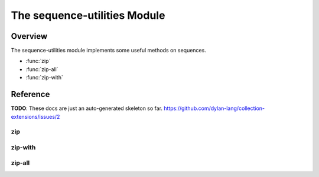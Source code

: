 The sequence-utilities Module
=============================

.. current-library:: collection-extensions
.. current-module:: sequence-utilities

Overview
--------

The sequence-utilities module implements some useful methods on sequences.

- :func:`zip`
- :func:`zip-all`
- :func:`zip-with`


Reference
---------

**TODO**: These docs are just an auto-generated skeleton so
far. https://github.com/dylan-lang/collection-extensions/issues/2

.. function:: alist-copy

   :signature: alist-copy (alist #key key datum cons) => (new-alist)

   :parameter alist: An instance of :drm:`<sequence>`.
   :parameter #key key: An instance of :drm:`<object>`.
   :parameter #key datum: An instance of :drm:`<object>`.
   :parameter #key cons: An instance of :drm:`<object>`.
   :value new-alist: An instance of :drm:`<sequence>`.

.. function:: alist-delete

   :signature: alist-delete (elt alist #key key test) => (#rest results)

   :parameter elt: An instance of :drm:`<object>`.
   :parameter alist: An instance of :drm:`<sequence>`.
   :parameter #key key: An instance of :drm:`<object>`.
   :parameter #key test: An instance of :drm:`<object>`.
   :value #rest results: An instance of :drm:`<object>`.

.. function:: apair

   :signature: apair (key datum aseq #key cons add) => (new-aseq)

   :parameter key: An instance of :drm:`<object>`.
   :parameter datum: An instance of :drm:`<object>`.
   :parameter aseq: An instance of :drm:`<sequence>`.
   :parameter #key cons: An instance of :drm:`<object>`.
   :parameter #key add: An instance of :drm:`<object>`.
   :value new-aseq: An instance of :drm:`<sequence>`.

.. function:: assoc

   :signature: assoc (elt seq #key key test) => (#rest results)

   :parameter elt: An instance of :drm:`<object>`.
   :parameter seq: An instance of :drm:`<sequence>`.
   :parameter #key key: An instance of :drm:`<object>`.
   :parameter #key test: An instance of :drm:`<object>`.
   :value #rest results: An instance of :drm:`<object>`.

.. generic-function:: choose-map

   :signature: choose-map (pred func seq #rest seqs) => (#rest results)

   :parameter pred: An instance of :drm:`<object>`.
   :parameter func: An instance of :drm:`<object>`.
   :parameter seq: An instance of :drm:`<object>`.
   :parameter #rest seqs: An instance of :drm:`<object>`.
   :value #rest results: An instance of :drm:`<object>`.

.. method:: choose-map
   :specializer: <function>, <function>, <sequence>

.. method:: choose-map
   :specializer: <function>, <function>, <list>

.. generic-function:: concatenate-map

   :signature: concatenate-map (func seq #rest seqs) => (#rest results)

   :parameter func: An instance of :drm:`<object>`.
   :parameter seq: An instance of :drm:`<object>`.
   :parameter #rest seqs: An instance of :drm:`<object>`.
   :value #rest results: An instance of :drm:`<object>`.

.. method:: concatenate-map
   :specializer: <function>, <sequence>

.. method:: concatenate-map
   :specializer: <function>, <list>

.. generic-function:: drop
   :open:

   :signature: drop (collection k) => (#rest results)

   :parameter collection: An instance of :drm:`<object>`.
   :parameter k: An instance of :drm:`<integer>`.
   :value #rest results: An instance of :drm:`<object>`.

.. method:: drop
   :specializer: <sequence>, <integer>

.. generic-function:: find

   :signature: find (pred seq #key failure) => (#rest results)

   :parameter pred: An instance of :drm:`<function>`.
   :parameter seq: An instance of :drm:`<sequence>`.
   :parameter #key failure: An instance of :drm:`<object>`.
   :value #rest results: An instance of :drm:`<object>`.

.. generic-function:: find-tail

   :signature: find-tail (pred seq) => (#rest results)

   :parameter pred: An instance of :drm:`<object>`.
   :parameter seq: An instance of :drm:`<object>`.
   :value #rest results: An instance of :drm:`<object>`.

.. method:: find-tail
   :specializer: <function>, <sequence>

.. method:: find-tail
   :specializer: <function>, <pair>

.. method:: find-tail
   :specializer: <function>, <empty-list>

.. function:: foldl

   :signature: foldl (cons nil lst) => (#rest results)

   :parameter cons: An instance of :drm:`<function>`.
   :parameter nil: An instance of :drm:`<object>`.
   :parameter lst: An instance of :drm:`<list>`.
   :value #rest results: An instance of :drm:`<object>`.

.. function:: foldr

   :signature: foldr (cons nil lst) => (#rest results)

   :parameter cons: An instance of :drm:`<function>`.
   :parameter nil: An instance of :drm:`<object>`.
   :parameter lst: An instance of :drm:`<list>`.
   :value #rest results: An instance of :drm:`<object>`.

.. function:: heads

   :signature: heads (lists) => (new-list)

   :parameter lists: An instance of :drm:`<list>`.
   :value new-list: An instance of :drm:`<list>`.

.. generic-function:: index

   :signature: index (elt seq #key test failure) => (index)

   :parameter elt: An instance of :drm:`<object>`.
   :parameter seq: An instance of :drm:`<sequence>`.
   :parameter #key test: An instance of :drm:`<object>`.
   :parameter #key failure: An instance of :drm:`<object>`.
   :value index: An instance of :drm:`<object>`.

.. function:: last-pair

   :signature: last-pair (lst) => (last-pair)

   :parameter lst: An instance of :drm:`<pair>`.
   :value last-pair: An instance of :drm:`<pair>`.

.. function:: list*

   :signature: list* (#rest rest) => (new-list)

   :parameter #rest rest: An instance of :drm:`<object>`.
   :value new-list: An instance of :drm:`<list>`.

.. generic-function:: list?

   :signature: list? (arg) => (#rest results)

   :parameter arg: An instance of :drm:`<object>`.
   :value #rest results: An instance of :drm:`<object>`.

.. method:: list?
   :specializer: <list>

.. method:: list?
   :specializer: <object>

.. generic-function:: null?

   :signature: null? (arg) => (#rest results)

   :parameter arg: An instance of :drm:`<object>`.
   :value #rest results: An instance of :drm:`<object>`.

.. method:: null?
   :specializer: <empty-list>

.. method:: null?
   :specializer: <object>

.. function:: pair-do

   :signature: pair-do (func lst #rest lists) => (false)

   :parameter func: An instance of :drm:`<function>`.
   :parameter lst: An instance of :drm:`<list>`.
   :parameter #rest lists: An instance of :drm:`<object>`.
   :value false: An instance of :drm:`<boolean>`.

.. function:: pair-foldl

   :signature: pair-foldl (cons nil lst) => (#rest results)

   :parameter cons: An instance of :drm:`<function>`.
   :parameter nil: An instance of :drm:`<object>`.
   :parameter lst: An instance of :drm:`<list>`.
   :value #rest results: An instance of :drm:`<object>`.

.. function:: pair-foldr

   :signature: pair-foldr (cons nil lst) => (#rest results)

   :parameter cons: An instance of :drm:`<function>`.
   :parameter nil: An instance of :drm:`<object>`.
   :parameter lst: An instance of :drm:`<list>`.
   :value #rest results: An instance of :drm:`<object>`.

.. generic-function:: pair?

   :signature: pair? (arg) => (#rest results)

   :parameter arg: An instance of :drm:`<object>`.
   :value #rest results: An instance of :drm:`<object>`.

.. method:: pair?
   :specializer: <pair>

.. method:: pair?
   :specializer: <object>

.. function:: partition

   :signature: partition (pred seq) => (winners losers)

   :parameter pred: An instance of :drm:`<function>`.
   :parameter seq: An instance of :drm:`<sequence>`.
   :value winners: An instance of :drm:`<list>`.
   :value losers: An instance of :drm:`<list>`.

.. macro:: pop!

.. generic-function:: precedes?

   :signature: precedes? (elt-1 elt-2 seq #key test not-found) => (precedes?)

   :parameter elt-1: An instance of :drm:`<object>`.
   :parameter elt-2: An instance of :drm:`<object>`.
   :parameter seq: An instance of :drm:`<sequence>`.
   :parameter #key test: An instance of :drm:`<object>`.
   :parameter #key not-found: An instance of :drm:`<object>`.
   :value precedes?: An instance of :drm:`<boolean>`.

.. macro:: push!

.. function:: reduce-l

   :signature: reduce-l (cons nil lst) => (#rest results)

   :parameter cons: An instance of :drm:`<function>`.
   :parameter nil: An instance of :drm:`<object>`.
   :parameter lst: An instance of :drm:`<list>`.
   :value #rest results: An instance of :drm:`<object>`.

.. function:: reduce-r

   :signature: reduce-r (cons nil lst) => (#rest results)

   :parameter cons: An instance of :drm:`<function>`.
   :parameter nil: An instance of :drm:`<object>`.
   :parameter lst: An instance of :drm:`<list>`.
   :value #rest results: An instance of :drm:`<object>`.

.. generic-function:: reverse-append
   :open:

   :signature: reverse-append (reversed-head tail) => (new-sequence)

   :parameter reversed-head: An instance of :drm:`<sequence>`.
   :parameter tail: An instance of :drm:`<sequence>`.
   :value new-sequence: An instance of :drm:`<sequence>`.

.. method:: reverse-append
   :specializer: <sequence>, <sequence>

.. method:: reverse-append
   :specializer: <list>, <list>

.. generic-function:: satisfies

   :signature: satisfies (pred seq #key failure) => (index)

   :parameter pred: An instance of :drm:`<function>`.
   :parameter seq: An instance of :drm:`<sequence>`.
   :parameter #key failure: An instance of :drm:`<object>`.
   :value index: An instance of :drm:`<object>`.

.. function:: tabulate

   :signature: tabulate (length func #key type) => (#rest results)

   :parameter length: An instance of :drm:`<integer>`.
   :parameter func: An instance of :drm:`<function>`.
   :parameter #key type: An instance of :drm:`<object>`.
   :value #rest results: An instance of :drm:`<object>`.

.. function:: tails

   :signature: tails (lists) => (#rest results)

   :parameter lists: An instance of :drm:`<list>`.
   :value #rest results: An instance of :drm:`<object>`.

.. generic-function:: take
   :open:

   :signature: take (collection k) => (#rest results)

   :parameter collection: An instance of :drm:`<object>`.
   :parameter k: An instance of :drm:`<integer>`.
   :value #rest results: An instance of :drm:`<object>`.

.. method:: take
   :specializer: <sequence>, <integer>

.. function:: unfold

   :signature: unfold (pred f g seed) => (new-list)

   :parameter pred: An instance of :drm:`<function>`.
   :parameter f: An instance of :drm:`<function>`.
   :parameter g: An instance of :drm:`<function>`.
   :parameter seed: An instance of :drm:`<object>`.
   :value new-list: An instance of :drm:`<list>`.

.. function:: unfold/tail

   :signature: unfold/tail (pred f g e seed) => (new-list)

   :parameter pred: An instance of :drm:`<function>`.
   :parameter f: An instance of :drm:`<function>`.
   :parameter g: An instance of :drm:`<function>`.
   :parameter e: An instance of :drm:`<function>`.
   :parameter seed: An instance of :drm:`<object>`.
   :value new-list: An instance of :drm:`<list>`.

.. function:: xpair

   :signature: xpair (list elt) => (new-list)

   :parameter list: An instance of :drm:`<list>`.
   :parameter elt: An instance of :drm:`<object>`.
   :value new-list: An instance of :drm:`<list>`.

zip
^^^

.. function:: zip

   The `zip` function combines multiple iterables element-wise into
   tuples, stopping at the shortest iterable.

   :signature:

      zip (*sequence1* *sequence2* #key *key1* *key2*) => (*zipped*)

   :parameter sequence1:

      An instance of :drm:`<sequence>`.

   :parameter sequence2:

      An instance of :drm:`<sequence>`.

   :parameter #key key1:

      An instance of :drm:`<function>`. Default value:
      :drm:`identity`.

   :parameter #key key2:

      An instance of :drm:`<function>`. Default value:
      :drm:`identity`.

   :value zipped:

      An instance of :drm:`<sequence>`.

   :description:

   The `zip` function is often classified as a *high-order function* and
   a *sequence transformation function*.

   The function operates on two sequences (like :drm:`range`,
   :drm:`array`, :drm:`list`, :drm:`deque` or :drm:`string`) and
   transforms them in a :drm:`<sequence>` of pairs, each element from
   one of the sequences.

   If *key1* or *key2* are not provided, they default to the function
   :drm:`identity` returning the object. If provided, this function
   transforms the element before collecting it.

   If the sequences provided have different lengths, func:`zip`
   automatically truncates the output to the length of the shorter
   sequence.


   :example:

   .. code-block:: dylan

     let a = #(1, 2);
     let b = #('a', 'b');

     let zipped = zip(a, b);
     format-out("%=", zipped); // Output: #(#(1, 'a'), #(2, 'b'))

   :example:

   .. code-block:: dylan

     let a = #('a', 'b');
     let b = #(3, 4);

     let zipped = zip(a, b, key2: odd?);
     format-out("%=", zipped); // Output: #(#('a', #t), ('b', #f))

zip-with
^^^^^^^^

.. function:: zip-with


   :signature:

      zip-with (function collection #rest more-collections) ⇒ new-collection

   :parameter function:

      An instance of :drm:`<function>`.

   :parameter collection:

      An instance of :drm:`<collection>`.

   :parameter more-collections:

      An instance of :drm:`<collection>`.

   :value new-collection:

      An instance of :drm:`<collection>`.

   :example:

   .. code-block:: dylan

     let a = #(100, 200, 300);
     let b = #(1, 2, 3);

     let zipped = zip-with(\+, a, b);
     format-out("%=", zipped); // Output: #(101, 202, 303)

   :seealso:

      :drm:`map`

zip-all
^^^^^^^

.. function:: zip-all

   A :func:`zip` function that can take any number of iterables as
   parameters.
   
   :signature:

      zip-all (sequences) => (zipped)

   :parameter sequences:

      An instance of :drm:`<sequence>`.

   :value zipped:

      An instance of :drm:`<sequence>`.

   :example:

   .. code-block:: dylan

     let a = #(1, 2, 3);
     let b = #('a', 'b', 'c');
     let c = #(#t, #f, #t);

     let zipped = zip-all(a, b, c);

     format-out("%=", zipped); // Output: #(#(1, 'a', #t), #(2, 'b', #f), #(3, 'c', #t))
